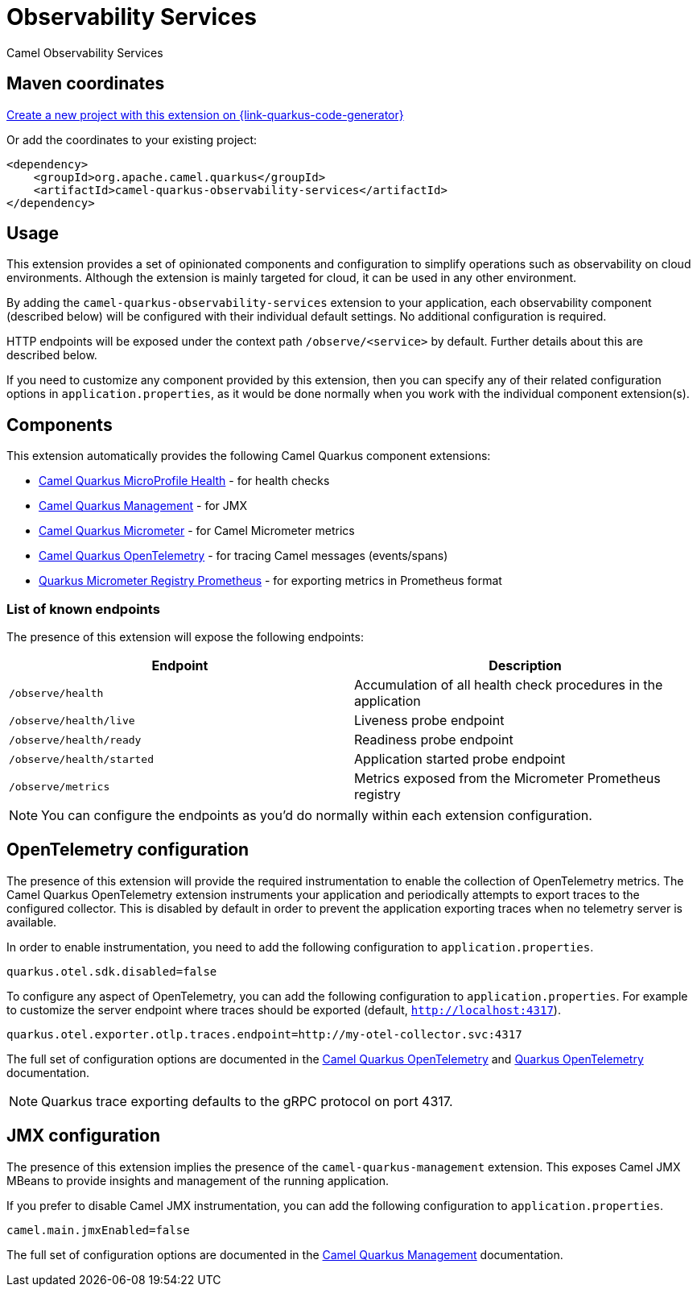 // Do not edit directly!
// This file was generated by camel-quarkus-maven-plugin:update-extension-doc-page
[id="extensions-observability-services"]
= Observability Services
:linkattrs:
:cq-artifact-id: camel-quarkus-observability-services
:cq-native-supported: true
:cq-status: Stable
:cq-status-deprecation: Stable
:cq-description: Camel Observability Services
:cq-deprecated: false
:cq-jvm-since: 3.19.0
:cq-native-since: 3.19.0

ifeval::[{doc-show-badges} == true]
[.badges]
[.badge-key]##JVM since##[.badge-supported]##3.19.0## [.badge-key]##Native since##[.badge-supported]##3.19.0##
endif::[]

Camel Observability Services

[id="extensions-observability-services-maven-coordinates"]
== Maven coordinates

https://{link-quarkus-code-generator}/?extension-search=camel-quarkus-observability-services[Create a new project with this extension on {link-quarkus-code-generator}, window="_blank"]

Or add the coordinates to your existing project:

[source,xml]
----
<dependency>
    <groupId>org.apache.camel.quarkus</groupId>
    <artifactId>camel-quarkus-observability-services</artifactId>
</dependency>
----
ifeval::[{doc-show-user-guide-link} == true]
Check the xref:user-guide/index.adoc[User guide] for more information about writing Camel Quarkus applications.
endif::[]

[id="extensions-observability-services-usage"]
== Usage
This extension provides a set of opinionated components and configuration to simplify operations such as observability on cloud environments.
Although the extension is mainly targeted for cloud, it can be used in any other environment.

By adding the `camel-quarkus-observability-services` extension to your application, each observability component (described below) will be configured with their individual default settings.
No additional configuration is required.

HTTP endpoints will be exposed under the context path `/observe/<service>` by default. Further details about this are described below.

If you need to customize any component provided by this extension, then you can specify any of their related configuration options in `application.properties`, as it would be done normally when you work with the individual component extension(s).

[id="extensions-observability-services-usage-components"]
== Components

This extension automatically provides the following Camel Quarkus component extensions:

* xref:reference/extensions/microprofile-health.adoc[Camel Quarkus MicroProfile Health] - for health checks
* xref:reference/extensions/management.adoc[Camel Quarkus Management] - for JMX
* xref:reference/extensions/micrometer.adoc[Camel Quarkus Micrometer] - for Camel Micrometer metrics
* xref:reference/extensions/opentelemetry.adoc[Camel Quarkus OpenTelemetry] - for tracing Camel messages (events/spans)
* https://quarkus.io/guides/telemetry-micrometer#micrometer-and-monitoring-system-extensions[Quarkus Micrometer Registry Prometheus] - for exporting metrics in Prometheus format

[id="extensions-observability-services-usage-list-of-known-endpoints"]
=== List of known endpoints

The presence of this extension will expose the following endpoints:

|====
|Endpoint | Description

| `/observe/health` | Accumulation of all health check procedures in the application
| `/observe/health/live` | Liveness probe endpoint
| `/observe/health/ready` | Readiness probe endpoint
| `/observe/health/started` | Application started probe endpoint
| `/observe/metrics` | Metrics exposed from the Micrometer Prometheus registry

|====

NOTE: You can configure the endpoints as you'd do normally within each extension configuration.

[id="extensions-observability-services-usage-opentelemetry-configuration"]
== OpenTelemetry configuration

The presence of this extension will provide the required instrumentation to enable the collection of OpenTelemetry metrics.
The Camel Quarkus OpenTelemetry extension instruments your application and periodically attempts to export traces to the configured collector.
This is disabled by default in order to prevent the application exporting traces when no telemetry server is available.

In order to enable instrumentation, you need to add the following configuration to `application.properties`.

[source,properties]
----
quarkus.otel.sdk.disabled=false
----

To configure any aspect of OpenTelemetry, you can add the following configuration to `application.properties`. For example to customize the server endpoint where traces should be exported (default, `http://localhost:4317`).

[source,properties]
----
quarkus.otel.exporter.otlp.traces.endpoint=http://my-otel-collector.svc:4317
----

The full set of configuration options are documented in the xref:reference/extensions/opentelemetry.adoc[Camel Quarkus OpenTelemetry] and https://quarkus.io/guides/opentelemetry[Quarkus OpenTelemetry] documentation.

NOTE: Quarkus trace exporting defaults to the gRPC protocol on port 4317.

[id="extensions-observability-services-usage-jmx-configuration"]
== JMX configuration

The presence of this extension implies the presence of the `camel-quarkus-management` extension.
This exposes Camel JMX MBeans to provide insights and management of the running application.

If you prefer to disable Camel JMX instrumentation, you can add the following configuration to `application.properties`.

[source,properties]
----
camel.main.jmxEnabled=false
----

The full set of configuration options are documented in the xref:reference/extensions/management.adoc[Camel Quarkus Management] documentation.

